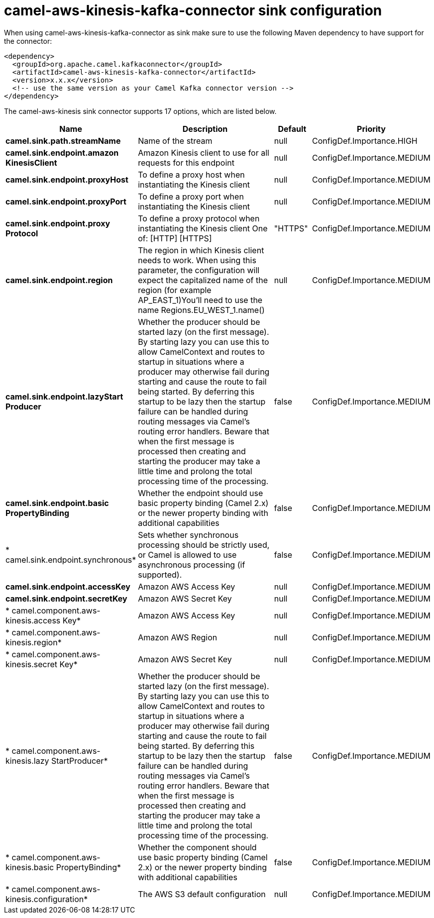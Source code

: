 // kafka-connector options: START
[[camel-aws-kinesis-kafka-connector-sink]]
= camel-aws-kinesis-kafka-connector sink configuration

When using camel-aws-kinesis-kafka-connector as sink make sure to use the following Maven dependency to have support for the connector:

[source,xml]
----
<dependency>
  <groupId>org.apache.camel.kafkaconnector</groupId>
  <artifactId>camel-aws-kinesis-kafka-connector</artifactId>
  <version>x.x.x</version>
  <!-- use the same version as your Camel Kafka connector version -->
</dependency>
----


The camel-aws-kinesis sink connector supports 17 options, which are listed below.



[width="100%",cols="2,5,^1,2",options="header"]
|===
| Name | Description | Default | Priority
| *camel.sink.path.streamName* | Name of the stream | null | ConfigDef.Importance.HIGH
| *camel.sink.endpoint.amazon KinesisClient* | Amazon Kinesis client to use for all requests for this endpoint | null | ConfigDef.Importance.MEDIUM
| *camel.sink.endpoint.proxyHost* | To define a proxy host when instantiating the Kinesis client | null | ConfigDef.Importance.MEDIUM
| *camel.sink.endpoint.proxyPort* | To define a proxy port when instantiating the Kinesis client | null | ConfigDef.Importance.MEDIUM
| *camel.sink.endpoint.proxy Protocol* | To define a proxy protocol when instantiating the Kinesis client One of: [HTTP] [HTTPS] | "HTTPS" | ConfigDef.Importance.MEDIUM
| *camel.sink.endpoint.region* | The region in which Kinesis client needs to work. When using this parameter, the configuration will expect the capitalized name of the region (for example AP_EAST_1)You'll need to use the name Regions.EU_WEST_1.name() | null | ConfigDef.Importance.MEDIUM
| *camel.sink.endpoint.lazyStart Producer* | Whether the producer should be started lazy (on the first message). By starting lazy you can use this to allow CamelContext and routes to startup in situations where a producer may otherwise fail during starting and cause the route to fail being started. By deferring this startup to be lazy then the startup failure can be handled during routing messages via Camel's routing error handlers. Beware that when the first message is processed then creating and starting the producer may take a little time and prolong the total processing time of the processing. | false | ConfigDef.Importance.MEDIUM
| *camel.sink.endpoint.basic PropertyBinding* | Whether the endpoint should use basic property binding (Camel 2.x) or the newer property binding with additional capabilities | false | ConfigDef.Importance.MEDIUM
| * camel.sink.endpoint.synchronous* | Sets whether synchronous processing should be strictly used, or Camel is allowed to use asynchronous processing (if supported). | false | ConfigDef.Importance.MEDIUM
| *camel.sink.endpoint.accessKey* | Amazon AWS Access Key | null | ConfigDef.Importance.MEDIUM
| *camel.sink.endpoint.secretKey* | Amazon AWS Secret Key | null | ConfigDef.Importance.MEDIUM
| * camel.component.aws-kinesis.access Key* | Amazon AWS Access Key | null | ConfigDef.Importance.MEDIUM
| * camel.component.aws-kinesis.region* | Amazon AWS Region | null | ConfigDef.Importance.MEDIUM
| * camel.component.aws-kinesis.secret Key* | Amazon AWS Secret Key | null | ConfigDef.Importance.MEDIUM
| * camel.component.aws-kinesis.lazy StartProducer* | Whether the producer should be started lazy (on the first message). By starting lazy you can use this to allow CamelContext and routes to startup in situations where a producer may otherwise fail during starting and cause the route to fail being started. By deferring this startup to be lazy then the startup failure can be handled during routing messages via Camel's routing error handlers. Beware that when the first message is processed then creating and starting the producer may take a little time and prolong the total processing time of the processing. | false | ConfigDef.Importance.MEDIUM
| * camel.component.aws-kinesis.basic PropertyBinding* | Whether the component should use basic property binding (Camel 2.x) or the newer property binding with additional capabilities | false | ConfigDef.Importance.MEDIUM
| * camel.component.aws-kinesis.configuration* | The AWS S3 default configuration | null | ConfigDef.Importance.MEDIUM
|===
// kafka-connector options: END
